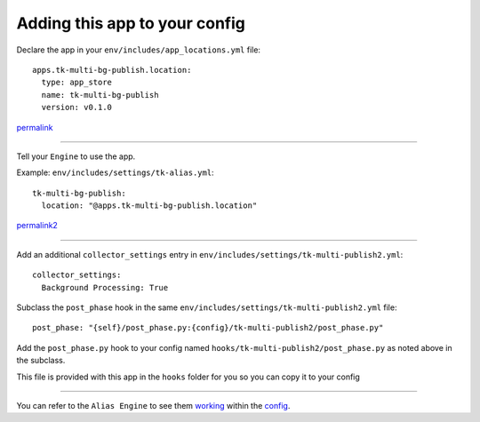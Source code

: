 Adding this app to your config
==============================

Declare the app in your ``env/includes/app_locations.yml`` file:

::

    apps.tk-multi-bg-publish.location:
      type: app_store
      name: tk-multi-bg-publish
      version: v0.1.0

::

permalink_

.. _permalink: https://github.com/shotgunsoftware/tk-config-default2/blob/72ba0043c9e5d1416ab1b6b11df34d4c90658cb6/env/includes/app_locations.yml#L83-L86

----

Tell your ``Engine`` to use the app.

Example: ``env/includes/settings/tk-alias.yml``:

::

    tk-multi-bg-publish:
      location: "@apps.tk-multi-bg-publish.location"

::

permalink2_

.. _permalink2: https://github.com/shotgunsoftware/tk-config-default2/blob/72ba0043c9e5d1416ab1b6b11df34d4c90658cb6/env/includes/settings/tk-alias.yml#L50-L51

----

Add an additional ``collector_settings`` entry in ``env/includes/settings/tk-multi-publish2.yml``:

::

    collector_settings:
      Background Processing: True

::

Subclass the ``post_phase`` hook in the same ``env/includes/settings/tk-multi-publish2.yml`` file:

::

    post_phase: "{self}/post_phase.py:{config}/tk-multi-publish2/post_phase.py"

::

Add the ``post_phase.py`` hook to your config named  ``hooks/tk-multi-publish2/post_phase.py`` as noted above in the subclass.

This file is provided with this app in the ``hooks`` folder for you so you can copy it to your config

----

You can refer to the ``Alias Engine`` to see them working_ within the config_.

.. _working: https://github.com/shotgunsoftware/tk-config-default2/blob/72ba0043c9e5d1416ab1b6b11df34d4c90658cb6/env/includes/settings/tk-multi-publish2.yml#L517-L522

.. _config: https://github.com/shotgunsoftware/tk-config-default2/blob/72ba0043c9e5d1416ab1b6b11df34d4c90658cb6/env/includes/settings/tk-multi-publish2.yml#L551
